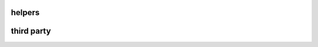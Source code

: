 .. Copyright 2023 The Elastic AI Search Authors.

.. _faq_section:

================================
helpers
================================

===============================
third party
===============================

